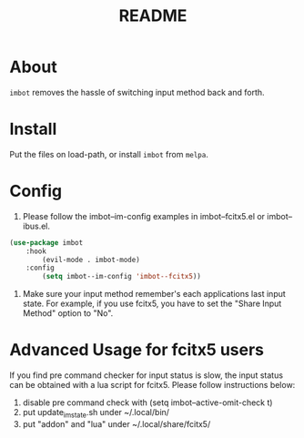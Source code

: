 #+TITLE: README

* About
~imbot~ removes the hassle of switching input method back and forth.

* Install
Put the files on load-path, or install ~imbot~ from ~melpa~.

* Config
1. Please follow the imbot--im-config examples in imbot--fcitx5.el or imbot--ibus.el.

#+BEGIN_SRC lisp
(use-package imbot
    :hook
        (evil-mode . imbot-mode)
    :config
        (setq imbot--im-config 'imbot--fcitx5))
#+END_SRC

2. Make sure your input method remember's each applications last input state. For example, if you use fcitx5, you have to set the "Share Input Method" option to "No".

* Advanced Usage for fcitx5 users
If you find pre command checker for input status is slow, the input status can be obtained with a lua script for fcitx5.
Please follow instructions below:

1. disable pre command check with (setq imbot--active-omit-check t)
2. put update_im_state.sh under ~/.local/bin/
3. put "addon" and "lua" under ~/.local/share/fcitx5/
